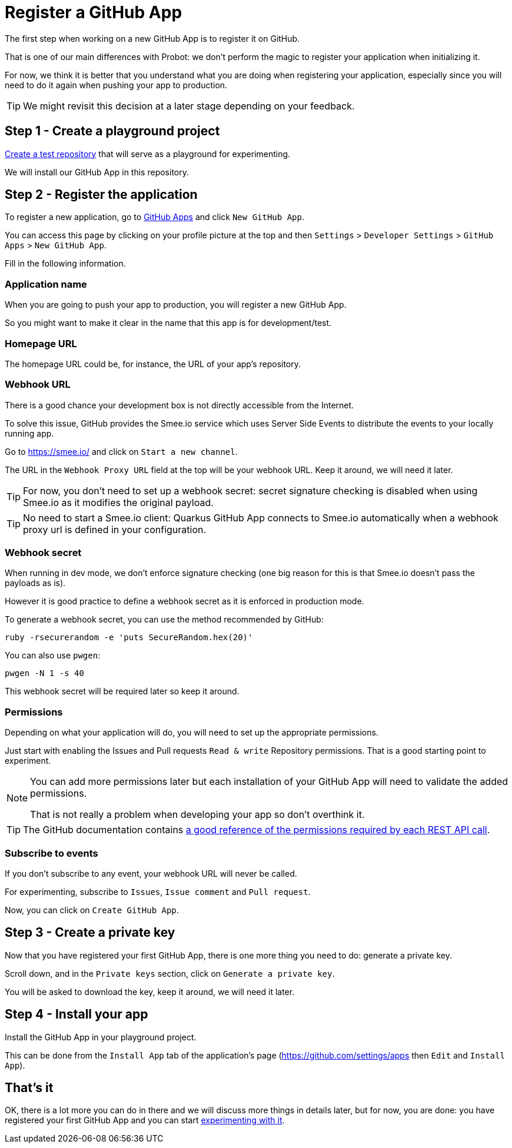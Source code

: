 = Register a GitHub App

The first step when working on a new GitHub App is to register it on GitHub.

That is one of our main differences with Probot:
we don't perform the magic to register your application when initializing it.

For now, we think it is better that you understand what you are doing
when registering your application,
especially since you will need to do it again when pushing your app to production.

[TIP]
====
We might revisit this decision at a later stage depending on your feedback.
====

== Step 1 - Create a playground project

https://github.com/new[Create a test repository] that will serve as a playground for experimenting.

We will install our GitHub App in this repository.

== Step 2 - Register the application

To register a new application, go to https://github.com/settings/apps[GitHub Apps] and click `New GitHub App`.

You can access this page by clicking on your profile picture at the top and then
`Settings` > `Developer Settings` > `GitHub Apps` > `New GitHub App`.

Fill in the following information.

=== Application name

When you are going to push your app to production, you will register a new GitHub App.

So you might want to make it clear in the name that this app is for development/test.

=== Homepage URL

The homepage URL could be, for instance, the URL of your app's repository.

=== Webhook URL

There is a good chance your development box is not directly accessible from the Internet.

To solve this issue, GitHub provides the Smee.io service which uses Server Side Events to distribute the events to your locally running app.

Go to https://smee.io/ and click on `Start a new channel`.

The URL in the `Webhook Proxy URL` field at the top will be your webhook URL.
Keep it around, we will need it later.

[TIP]
====
For now, you don't need to set up a webhook secret:
secret signature checking is disabled when using Smee.io as it modifies the original payload.
====

[TIP]
====
No need to start a Smee.io client:
Quarkus GitHub App connects to Smee.io automatically when a webhook proxy url is defined in your configuration.
====

=== Webhook secret

When running in dev mode, we don't enforce signature checking
(one big reason for this is that Smee.io doesn't pass the payloads as is).

However it is good practice to define a webhook secret as it is enforced in production mode.

To generate a webhook secret, you can use the method recommended by GitHub:

[source, bash]
----
ruby -rsecurerandom -e 'puts SecureRandom.hex(20)'
----

You can also use `pwgen`:

[source, bash]
----
pwgen -N 1 -s 40
----

This webhook secret will be required later so keep it around.

=== Permissions

Depending on what your application will do, you will need to set up the appropriate permissions.

Just start with enabling the Issues and Pull requests `Read & write` Repository permissions.
That is a good starting point to experiment.

[NOTE]
====
You can add more permissions later but each installation of your GitHub App will need to validate the added permissions.

That is not really a problem when developing your app so don't overthink it.
====

[TIP]
====
The GitHub documentation contains https://docs.github.com/en/free-pro-team@latest/rest/reference/permissions-required-for-github-apps[a good reference of the permissions required by each REST API call].
====

=== Subscribe to events

If you don't subscribe to any event, your webhook URL will never be called.

For experimenting, subscribe to `Issues`, `Issue comment` and `Pull request`.

Now, you can click on `Create GitHub App`.

== Step 3 - Create a private key

Now that you have registered your first GitHub App, there is one more thing you need to do:
generate a private key.

Scroll down, and in the `Private keys` section, click on `Generate a private key`.

You will be asked to download the key, keep it around, we will need it later.

== Step 4 - Install your app

Install the GitHub App in your playground project.

This can be done from the `Install App` tab of the application's page (https://github.com/settings/apps then `Edit` and `Install App`).

== That's it

OK, there is a lot more you can do in there and we will discuss more things in details later,
but for now, you are done: you have registered your first GitHub App
and you can start xref:create-github-app.adoc[experimenting with it].
